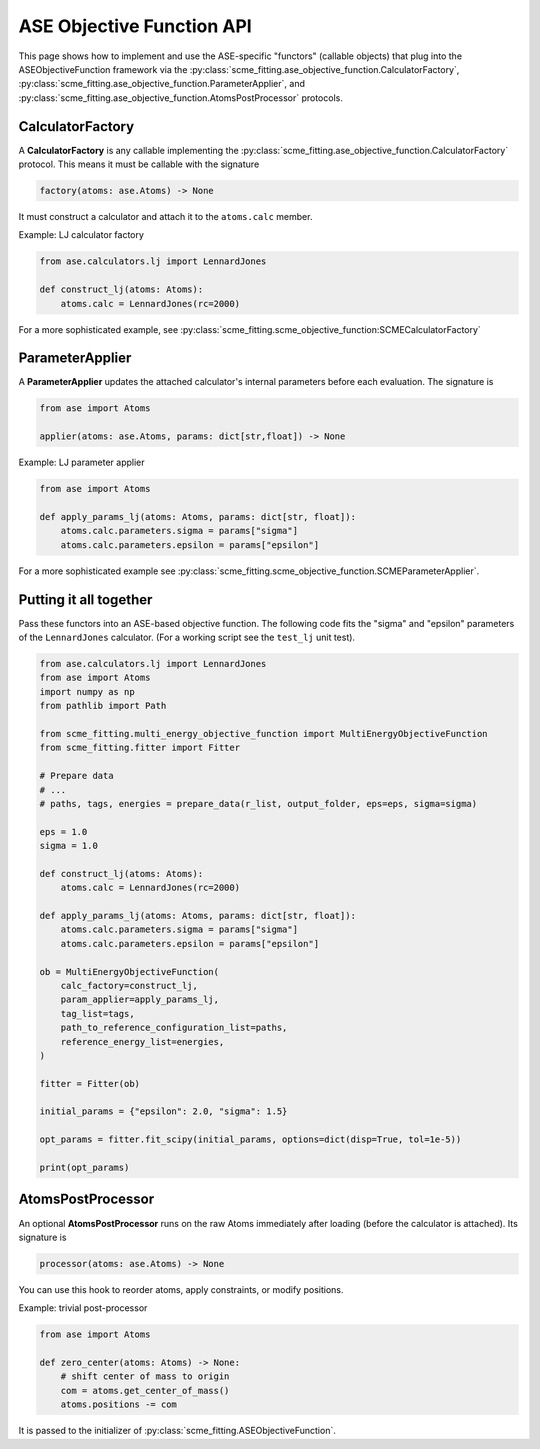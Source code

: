 ############################
ASE Objective Function API
############################


This page shows how to implement and use the ASE-specific "functors" (callable objects) that plug into the ASEObjectiveFunction framework via the
:py:class:`scme_fitting.ase_objective_function.CalculatorFactory`,
:py:class:`scme_fitting.ase_objective_function.ParameterApplier`, and
:py:class:`scme_fitting.ase_objective_function.AtomsPostProcessor` protocols.

CalculatorFactory
############################

A **CalculatorFactory** is any callable implementing the :py:class:`scme_fitting.ase_objective_function.CalculatorFactory` protocol.
This means it must be callable with the signature

.. code-block:: python

    factory(atoms: ase.Atoms) -> None

It must construct a calculator and attach it to the ``atoms.calc`` member.

Example: LJ calculator factory

.. code-block:: python

    from ase.calculators.lj import LennardJones

    def construct_lj(atoms: Atoms):
        atoms.calc = LennardJones(rc=2000)

For a more sophisticated example, see :py:class:`scme_fitting.scme_objective_function:SCMECalculatorFactory`


ParameterApplier
############################

A **ParameterApplier** updates the attached calculator's internal parameters before each evaluation. The signature is

.. code-block:: python

    from ase import Atoms

    applier(atoms: ase.Atoms, params: dict[str,float]) -> None


Example: LJ parameter applier

.. code-block:: python

    from ase import Atoms

    def apply_params_lj(atoms: Atoms, params: dict[str, float]):
        atoms.calc.parameters.sigma = params["sigma"]
        atoms.calc.parameters.epsilon = params["epsilon"]

For a more sophisticated example see :py:class:`scme_fitting.scme_objective_function.SCMEParameterApplier`.


Putting it all together
############################

Pass these functors into an ASE-based objective function. 
The following code fits the "sigma" and "epsilon" parameters of the ``LennardJones`` calculator.
(For a working script see the ``test_lj`` unit test).

.. code-block:: python

    from ase.calculators.lj import LennardJones
    from ase import Atoms
    import numpy as np
    from pathlib import Path

    from scme_fitting.multi_energy_objective_function import MultiEnergyObjectiveFunction
    from scme_fitting.fitter import Fitter

    # Prepare data
    # ...
    # paths, tags, energies = prepare_data(r_list, output_folder, eps=eps, sigma=sigma)

    eps = 1.0
    sigma = 1.0

    def construct_lj(atoms: Atoms):
        atoms.calc = LennardJones(rc=2000)

    def apply_params_lj(atoms: Atoms, params: dict[str, float]):
        atoms.calc.parameters.sigma = params["sigma"]
        atoms.calc.parameters.epsilon = params["epsilon"]

    ob = MultiEnergyObjectiveFunction(
        calc_factory=construct_lj,
        param_applier=apply_params_lj,
        tag_list=tags,
        path_to_reference_configuration_list=paths,
        reference_energy_list=energies,
    )

    fitter = Fitter(ob)

    initial_params = {"epsilon": 2.0, "sigma": 1.5}

    opt_params = fitter.fit_scipy(initial_params, options=dict(disp=True, tol=1e-5))

    print(opt_params)


AtomsPostProcessor
############################

An optional **AtomsPostProcessor** runs on the raw Atoms immediately after loading (before the calculator is attached). Its signature is

.. code-block:: python

    processor(atoms: ase.Atoms) -> None


You can use this hook to reorder atoms, apply constraints, or modify positions.

Example: trivial post-processor

.. code-block:: python

    from ase import Atoms

    def zero_center(atoms: Atoms) -> None:
        # shift center of mass to origin
        com = atoms.get_center_of_mass()
        atoms.positions -= com

It is passed to the initializer of :py:class:`scme_fitting.ASEObjectiveFunction`.
